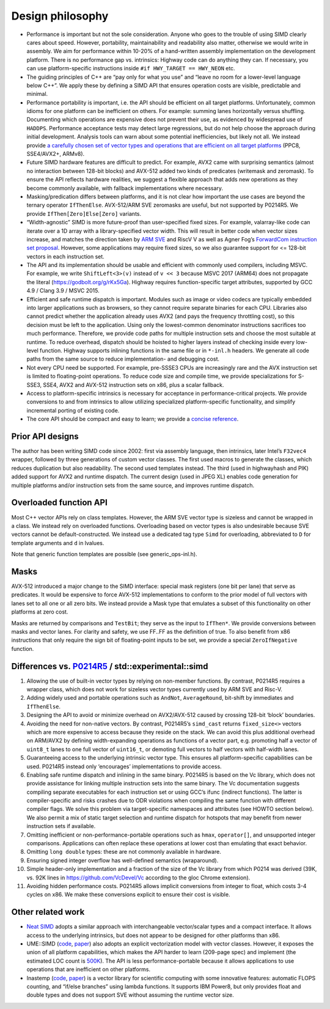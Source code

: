 Design philosophy
=================

-  Performance is important but not the sole consideration. Anyone who
   goes to the trouble of using SIMD clearly cares about speed. However,
   portability, maintainability and readability also matter, otherwise
   we would write in assembly. We aim for performance within 10-20% of a
   hand-written assembly implementation on the development platform.
   There is no performance gap vs. intrinsics: Highway code can do
   anything they can. If necessary, you can use platform-specific
   instructions inside ``#if HWY_TARGET == HWY_NEON`` etc.

-  The guiding principles of C++ are “pay only for what you use” and
   “leave no room for a lower-level language below C++”. We apply these
   by defining a SIMD API that ensures operation costs are visible,
   predictable and minimal.

-  Performance portability is important, i.e. the API should be
   efficient on all target platforms. Unfortunately, common idioms for
   one platform can be inefficient on others. For example: summing lanes
   horizontally versus shuffling. Documenting which operations are
   expensive does not prevent their use, as evidenced by widespread use
   of ``HADDPS``. Performance acceptance tests may detect large
   regressions, but do not help choose the approach during initial
   development. Analysis tools can warn about some potential
   inefficiencies, but likely not all. We instead provide `a carefully
   chosen set of vector types and operations that are efficient on all
   target platforms <instruction_matrix.pdf>`__ (PPC8, SSE4/AVX2+,
   ARMv8).

-  Future SIMD hardware features are difficult to predict. For example,
   AVX2 came with surprising semantics (almost no interaction between
   128-bit blocks) and AVX-512 added two kinds of predicates (writemask
   and zeromask). To ensure the API reflects hardware realities, we
   suggest a flexible approach that adds new operations as they become
   commonly available, with fallback implementations where necessary.

-  Masking/predication differs between platforms, and it is not clear
   how important the use cases are beyond the ternary operator
   ``IfThenElse``. AVX-512/ARM SVE zeromasks are useful, but not
   supported by P0214R5. We provide ``IfThen[Zero]Else[Zero]`` variants.

-  “Width-agnostic” SIMD is more future-proof than user-specified fixed
   sizes. For example, valarray-like code can iterate over a 1D array
   with a library-specified vector width. This will result in better
   code when vector sizes increase, and matches the direction taken by
   `ARM
   SVE <https://alastairreid.github.io/papers/sve-ieee-micro-2017.pdf>`__
   and RiscV V as well as Agner Fog’s `ForwardCom instruction set
   proposal <https://goo.gl/CFizWu>`__. However, some applications may
   require fixed sizes, so we also guarantee support for <= 128-bit
   vectors in each instruction set.

-  The API and its implementation should be usable and efficient with
   commonly used compilers, including MSVC. For example, we write
   ``ShiftLeft<3>(v)`` instead of ``v << 3`` because MSVC 2017 (ARM64)
   does not propagate the literal (https://godbolt.org/g/rKx5Ga).
   Highway requires function-specific target attributes, supported by
   GCC 4.9 / Clang 3.9 / MSVC 2015.

-  Efficient and safe runtime dispatch is important. Modules such as
   image or video codecs are typically embedded into larger applications
   such as browsers, so they cannot require separate binaries for each
   CPU. Libraries also cannot predict whether the application already
   uses AVX2 (and pays the frequency throttling cost), so this decision
   must be left to the application. Using only the lowest-common
   denominator instructions sacrifices too much performance. Therefore,
   we provide code paths for multiple instruction sets and choose the
   most suitable at runtime. To reduce overhead, dispatch should be
   hoisted to higher layers instead of checking inside every low-level
   function. Highway supports inlining functions in the same file or in
   ``*-inl.h`` headers. We generate all code paths from the same source
   to reduce implementation- and debugging cost.

-  Not every CPU need be supported. For example, pre-SSSE3 CPUs are
   increasingly rare and the AVX instruction set is limited to
   floating-point operations. To reduce code size and compile time, we
   provide specializations for S-SSE3, SSE4, AVX2 and AVX-512
   instruction sets on x86, plus a scalar fallback.

-  Access to platform-specific intrinsics is necessary for acceptance in
   performance-critical projects. We provide conversions to and from
   intrinsics to allow utilizing specialized platform-specific
   functionality, and simplify incremental porting of existing code.

-  The core API should be compact and easy to learn; we provide a
   `concise reference <quick_reference.md>`__.

Prior API designs
-----------------

The author has been writing SIMD code since 2002: first via assembly
language, then intrinsics, later Intel’s ``F32vec4`` wrapper, followed
by three generations of custom vector classes. The first used macros to
generate the classes, which reduces duplication but also readability.
The second used templates instead. The third (used in highwayhash and
PIK) added support for AVX2 and runtime dispatch. The current design
(used in JPEG XL) enables code generation for multiple platforms and/or
instruction sets from the same source, and improves runtime dispatch.

Overloaded function API
-----------------------

Most C++ vector APIs rely on class templates. However, the ARM SVE
vector type is sizeless and cannot be wrapped in a class. We instead
rely on overloaded functions. Overloading based on vector types is also
undesirable because SVE vectors cannot be default-constructed. We
instead use a dedicated tag type ``Simd`` for overloading, abbreviated
to ``D`` for template arguments and ``d`` in lvalues.

Note that generic function templates are possible (see
generic_ops-inl.h).

Masks
-----

AVX-512 introduced a major change to the SIMD interface: special mask
registers (one bit per lane) that serve as predicates. It would be
expensive to force AVX-512 implementations to conform to the prior model
of full vectors with lanes set to all one or all zero bits. We instead
provide a Mask type that emulates a subset of this functionality on
other platforms at zero cost.

Masks are returned by comparisons and ``TestBit``; they serve as the
input to ``IfThen*``. We provide conversions between masks and vector
lanes. For clarity and safety, we use FF..FF as the definition of true.
To also benefit from x86 instructions that only require the sign bit of
floating-point inputs to be set, we provide a special ``ZeroIfNegative``
function.

Differences vs. `P0214R5 <https://goo.gl/zKW4SA>`__ / std::experimental::simd
-----------------------------------------------------------------------------

1.  Allowing the use of built-in vector types by relying on non-member
    functions. By contrast, P0214R5 requires a wrapper class, which does
    not work for sizeless vector types currently used by ARM SVE and
    Risc-V.

2.  Adding widely used and portable operations such as ``AndNot``,
    ``AverageRound``, bit-shift by immediates and ``IfThenElse``.

3.  Designing the API to avoid or minimize overhead on AVX2/AVX-512
    caused by crossing 128-bit ‘block’ boundaries.

4.  Avoiding the need for non-native vectors. By contrast, P0214R5’s
    ``simd_cast`` returns ``fixed_size<>`` vectors which are more
    expensive to access because they reside on the stack. We can avoid
    this plus additional overhead on ARM/AVX2 by defining
    width-expanding operations as functions of a vector part,
    e.g. promoting half a vector of ``uint8_t`` lanes to one full vector
    of ``uint16_t``, or demoting full vectors to half vectors with
    half-width lanes.

5.  Guaranteeing access to the underlying intrinsic vector type. This
    ensures all platform-specific capabilities can be used. P0214R5
    instead only ‘encourages’ implementations to provide access.

6.  Enabling safe runtime dispatch and inlining in the same binary.
    P0214R5 is based on the Vc library, which does not provide
    assistance for linking multiple instruction sets into the same
    binary. The Vc documentation suggests compiling separate executables
    for each instruction set or using GCC’s ifunc (indirect functions).
    The latter is compiler-specific and risks crashes due to ODR
    violations when compiling the same function with different compiler
    flags. We solve this problem via target-specific namespaces and
    attributes (see HOWTO section below). We also permit a mix of static
    target selection and runtime dispatch for hotspots that may benefit
    from newer instruction sets if available.

7.  Omitting inefficient or non-performance-portable operations such as
    ``hmax``, ``operator[]``, and unsupported integer comparisons.
    Applications can often replace these operations at lower cost than
    emulating that exact behavior.

8.  Omitting ``long double`` types: these are not commonly available in
    hardware.

9.  Ensuring signed integer overflow has well-defined semantics
    (wraparound).

10. Simple header-only implementation and a fraction of the size of the
    Vc library from which P0214 was derived (39K, vs. 92K lines in
    https://github.com/VcDevel/Vc according to the gloc Chrome
    extension).

11. Avoiding hidden performance costs. P0214R5 allows implicit
    conversions from integer to float, which costs 3-4 cycles on x86. We
    make these conversions explicit to ensure their cost is visible.

Other related work
------------------

-  `Neat
   SIMD <http://ieeexplore.ieee.org/stamp/stamp.jsp?arnumber=7568423>`__
   adopts a similar approach with interchangeable vector/scalar types
   and a compact interface. It allows access to the underlying
   intrinsics, but does not appear to be designed for other platforms
   than x86.

-  UME::SIMD (`code <https://goo.gl/yPeVZx>`__,
   `paper <https://goo.gl/2xpZrk>`__) also adopts an explicit
   vectorization model with vector classes. However, it exposes the
   union of all platform capabilities, which makes the API harder to
   learn (209-page spec) and implement (the estimated LOC count is
   `500K <https://goo.gl/1THFRi>`__). The API is less
   performance-portable because it allows applications to use operations
   that are inefficient on other platforms.

-  Inastemp (`code <https://goo.gl/hg3USM>`__,
   `paper <https://goo.gl/YcTU7S>`__) is a vector library for scientific
   computing with some innovative features: automatic FLOPS counting,
   and “if/else branches” using lambda functions. It supports IBM
   Power8, but only provides float and double types and does not support
   SVE without assuming the runtime vector size.
